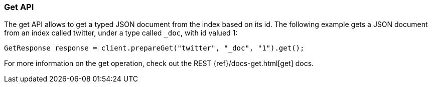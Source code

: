 [[java-docs-get]]
=== Get API

The get API allows to get a typed JSON document from the index based on
its id. The following example gets a JSON document from an index called
twitter, under a type called `_doc`, with id valued 1:

[source,java]
--------------------------------------------------
GetResponse response = client.prepareGet("twitter", "_doc", "1").get();
--------------------------------------------------

For more information on the get operation, check out the REST
{ref}/docs-get.html[get] docs.
